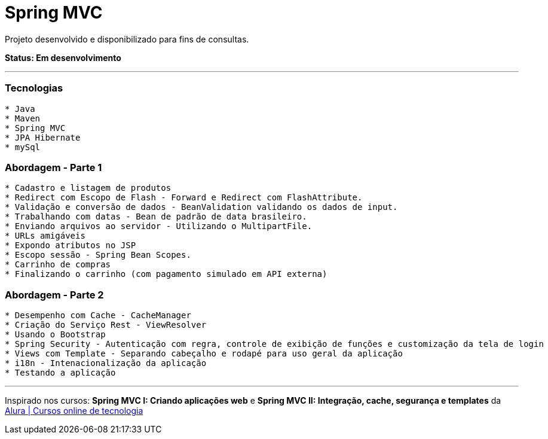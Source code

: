 = Spring MVC

Projeto desenvolvido e disponibilizado para fins de consultas.

*Status: Em desenvolvimento*

---

=== Tecnologias
----
* Java
* Maven
* Spring MVC
* JPA Hibernate
* mySql
----

=== Abordagem - Parte 1
----
* Cadastro e listagem de produtos
* Redirect com Escopo de Flash - Forward e Redirect com FlashAttribute.
* Validação e conversão de dados - BeanValidation validando os dados de input.
* Trabalhando com datas - Bean de padrão de data brasileiro.
* Enviando arquivos ao servidor - Utilizando o MultipartFile.
* URLs amigáveis
* Expondo atributos no JSP
* Escopo sessão - Spring Bean Scopes.
* Carrinho de compras
* Finalizando o carrinho (com pagamento simulado em API externa)
----

=== Abordagem - Parte 2
----
* Desempenho com Cache - CacheManager
* Criação do Serviço Rest - ViewResolver
* Usando o Bootstrap
* Spring Security - Autenticação com regra, controle de exibição de funções e customização da tela de login
* Views com Template - Separando cabeçalho e rodapé para uso geral da aplicação
* i18n - Intenacionalização da aplicação
* Testando a aplicação
----

---

Inspirado nos cursos: *Spring MVC I: Criando aplicações web* e *Spring MVC II: Integração, cache, segurança e templates* da https://www.alura.com.br/[Alura | Cursos online de tecnologia]

